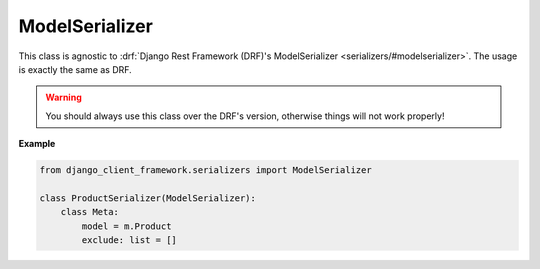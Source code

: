 ModelSerializer
===============

This class is agnostic to :drf:`Django Rest Framework (DRF)'s ModelSerializer
<serializers/#modelserializer>`. The usage is exactly the same as DRF.

.. warning::

    You should always use this class over the DRF's version, otherwise things
    will not work properly!

**Example**

.. code-block:: py

    from django_client_framework.serializers import ModelSerializer

    class ProductSerializer(ModelSerializer):
        class Meta:
            model = m.Product
            exclude: list = []


